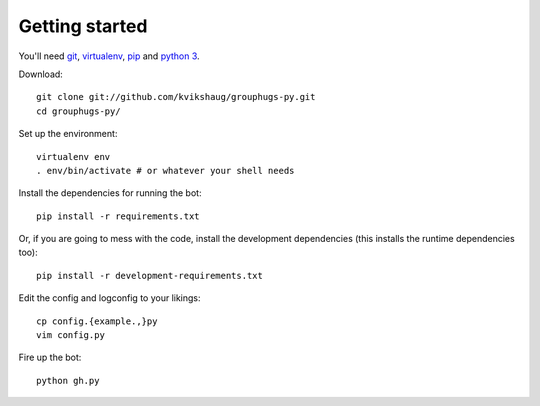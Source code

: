 Getting started
===============

You'll need `git`_, `virtualenv`_, `pip`_ and `python 3`_.

.. _git: http://git-scm.com/
.. _virtualenv: http://www.virtualenv.org/en/latest/
.. _pip: http://www.pip-installer.org/en/latest/
.. _python 3: http://www.python.org/download/releases/3.3.1/

Download::

    git clone git://github.com/kvikshaug/grouphugs-py.git
    cd grouphugs-py/

Set up the environment::

    virtualenv env
    . env/bin/activate # or whatever your shell needs

Install the dependencies for running the bot::

    pip install -r requirements.txt

Or, if you are going to mess with the code, install the development
dependencies (this installs the runtime dependencies too)::

    pip install -r development-requirements.txt

Edit the config and logconfig to your likings::

    cp config.{example.,}py
    vim config.py

Fire up the bot::

    python gh.py
